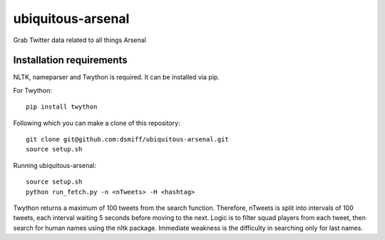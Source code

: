 ubiquitous-arsenal
===========
Grab Twitter data related to all things Arsenal

Installation requirements
-----------

NLTK, nameparser and Twython is required.
It can be installed via pip.

For Twython: ::

  pip install twython


Following which you can make a clone of this repository: ::

  git clone git@github.com:dsmiff/ubiquitous-arsenal.git
  source setup.sh

  
Running ubiquitous-arsenal: ::
  
  source setup.sh
  python run_fetch.py -n <nTweets> -H <hashtag>

Twython returns a maximum of 100 tweets from the search function. Therefore, nTweets is split into intervals of 100 tweets,
each interval waiting 5 seconds before moving to the next.
Logic is to filter squad players from each tweet, then search for human names using the nltk package.
Immediate weakness is the difficulty in searching only for last names.

